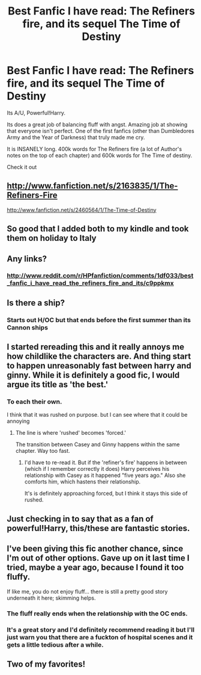 #+TITLE: Best Fanfic I have read: The Refiners fire, and its sequel The Time of Destiny

* Best Fanfic I have read: The Refiners fire, and its sequel The Time of Destiny
:PROPERTIES:
:Author: commando678
:Score: 22
:DateUnix: 1367336815.0
:DateShort: 2013-Apr-30
:END:
Its A/U, Powerful!Harry.

Its does a great job of balancing fluff with angst. Amazing job at showing that everyone isn't perfect. One of the first fanfics (other than Dumbledores Army and the Year of Darkness) that truly made me cry.

It is INSANELY long. 400k words for The Refiners fire (a lot of Author's notes on the top of each chapter) and 600k words for The Time of destiny.

Check it out


** [[http://www.fanfiction.net/s/2163835/1/The-Refiners-Fire]]

[[http://www.fanfiction.net/s/2460564/1/The-Time-of-Destiny]]
:PROPERTIES:
:Author: addicted_to_reddit_
:Score: 6
:DateUnix: 1367342976.0
:DateShort: 2013-Apr-30
:END:


** So good that I added both to my kindle and took them on holiday to Italy
:PROPERTIES:
:Author: Gryffindor_Elite
:Score: 3
:DateUnix: 1367340186.0
:DateShort: 2013-Apr-30
:END:


** Any links?
:PROPERTIES:
:Author: Chlis
:Score: 3
:DateUnix: 1367341389.0
:DateShort: 2013-Apr-30
:END:

*** [[http://www.reddit.com/r/HPfanfiction/comments/1df033/best_fanfic_i_have_read_the_refiners_fire_and_its/c9ppkmx]]
:PROPERTIES:
:Author: eventually_i_will
:Score: 2
:DateUnix: 1367353879.0
:DateShort: 2013-May-01
:END:


** Is there a ship?
:PROPERTIES:
:Author: Serpensortia
:Score: 3
:DateUnix: 1367343246.0
:DateShort: 2013-Apr-30
:END:

*** Starts out H/OC but that ends before the first summer than its Cannon ships
:PROPERTIES:
:Author: commando678
:Score: 4
:DateUnix: 1367359985.0
:DateShort: 2013-May-01
:END:


** I started rereading this and it really annoys me how childlike the characters are. And thing start to happen unreasonably fast between harry and ginny. While it is definitely a good fic, I would argue its title as 'the best.'
:PROPERTIES:
:Author: eventually_i_will
:Score: 3
:DateUnix: 1367425214.0
:DateShort: 2013-May-01
:END:

*** To each their own.

I think that it was rushed on purpose. but I can see where that it could be annoying
:PROPERTIES:
:Author: commando678
:Score: 2
:DateUnix: 1367425820.0
:DateShort: 2013-May-01
:END:

**** The line is where 'rushed' becomes 'forced.'

The transition between Casey and Ginny happens within the same chapter. Way too fast.
:PROPERTIES:
:Author: eventually_i_will
:Score: 2
:DateUnix: 1367429064.0
:DateShort: 2013-May-01
:END:

***** I'd have to re-read it. But if the 'refiner's fire' happens in between (which if I remember correctly it does) Harry perceives his relationship with Casey as it happened "five years ago." Also she comforts him, which hastens their relationship.

It's is definitely approaching forced, but I think it stays this side of rushed.
:PROPERTIES:
:Author: commando678
:Score: 3
:DateUnix: 1367429863.0
:DateShort: 2013-May-01
:END:


** Just checking in to say that as a fan of powerful!Harry, this/these are fantastic stories.
:PROPERTIES:
:Author: loveshercoffee
:Score: 2
:DateUnix: 1367366045.0
:DateShort: 2013-May-01
:END:


** I've been giving this fic another chance, since I'm out of other options. Gave up on it last time I tried, maybe a year ago, because I found it too fluffy.

If like me, you do not enjoy fluff... there is still a pretty good story underneath it here; skimming helps.
:PROPERTIES:
:Author: dahlesreb
:Score: 2
:DateUnix: 1367403272.0
:DateShort: 2013-May-01
:END:

*** The fluff really ends when the relationship with the OC ends.
:PROPERTIES:
:Author: commando678
:Score: 3
:DateUnix: 1367410077.0
:DateShort: 2013-May-01
:END:


*** It's a great story and I'd definitely recommend reading it but I'll just warn you that there are a fuckton of hospital scenes and it gets a little tedious after a while.
:PROPERTIES:
:Score: 1
:DateUnix: 1367714427.0
:DateShort: 2013-May-05
:END:


** Two of my favorites!
:PROPERTIES:
:Author: rob7030
:Score: 1
:DateUnix: 1367381289.0
:DateShort: 2013-May-01
:END:
